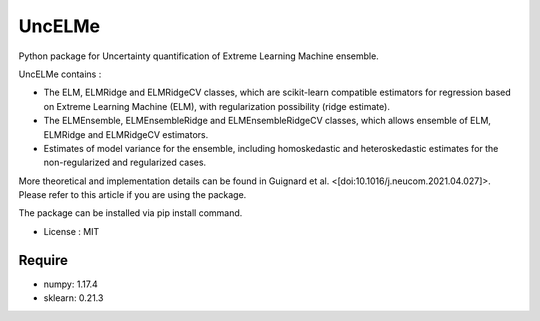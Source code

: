 =====================================
UncELMe
=====================================

Python package for Uncertainty quantification of Extreme Learning Machine ensemble.

UncELMe contains :

* The ELM, ELMRidge and ELMRidgeCV classes, which are scikit-learn compatible estimators for regression based on Extreme Learning Machine (ELM), with regularization possibility (ridge estimate).

* The ELMEnsemble, ELMEnsembleRidge and ELMEnsembleRidgeCV classes, which allows ensemble of ELM, ELMRidge and ELMRidgeCV estimators.

* Estimates of model variance for the ensemble, including homoskedastic and heteroskedastic estimates for the  non-regularized and regularized cases.

More theoretical and implementation details can be found in Guignard et al. <[doi:10.1016/j.neucom.2021.04.027]>. Please refer to this article if you are using the package.


The package can be installed via pip install command.

* License : MIT



Require
--------

* numpy: 1.17.4
* sklearn: 0.21.3
